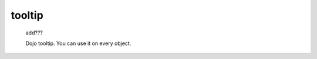 .. _genro_tooltip:

=======
tooltip
=======

    add???
    
    Dojo tooltip. You can use it on every object.